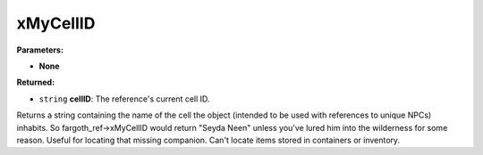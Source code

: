 
xMyCellID
========================================================

**Parameters:**

- **None**

**Returned:**

- ``string`` **cellID**: The reference's current cell ID.

Returns a string containing the name of the cell the object (intended to be used with references to unique NPCs) inhabits. So fargoth_ref->xMyCellID would return "Seyda Neen" unless you've lured him into the wilderness for some reason. Useful for locating that missing companion. Can't locate items stored in containers or inventory.